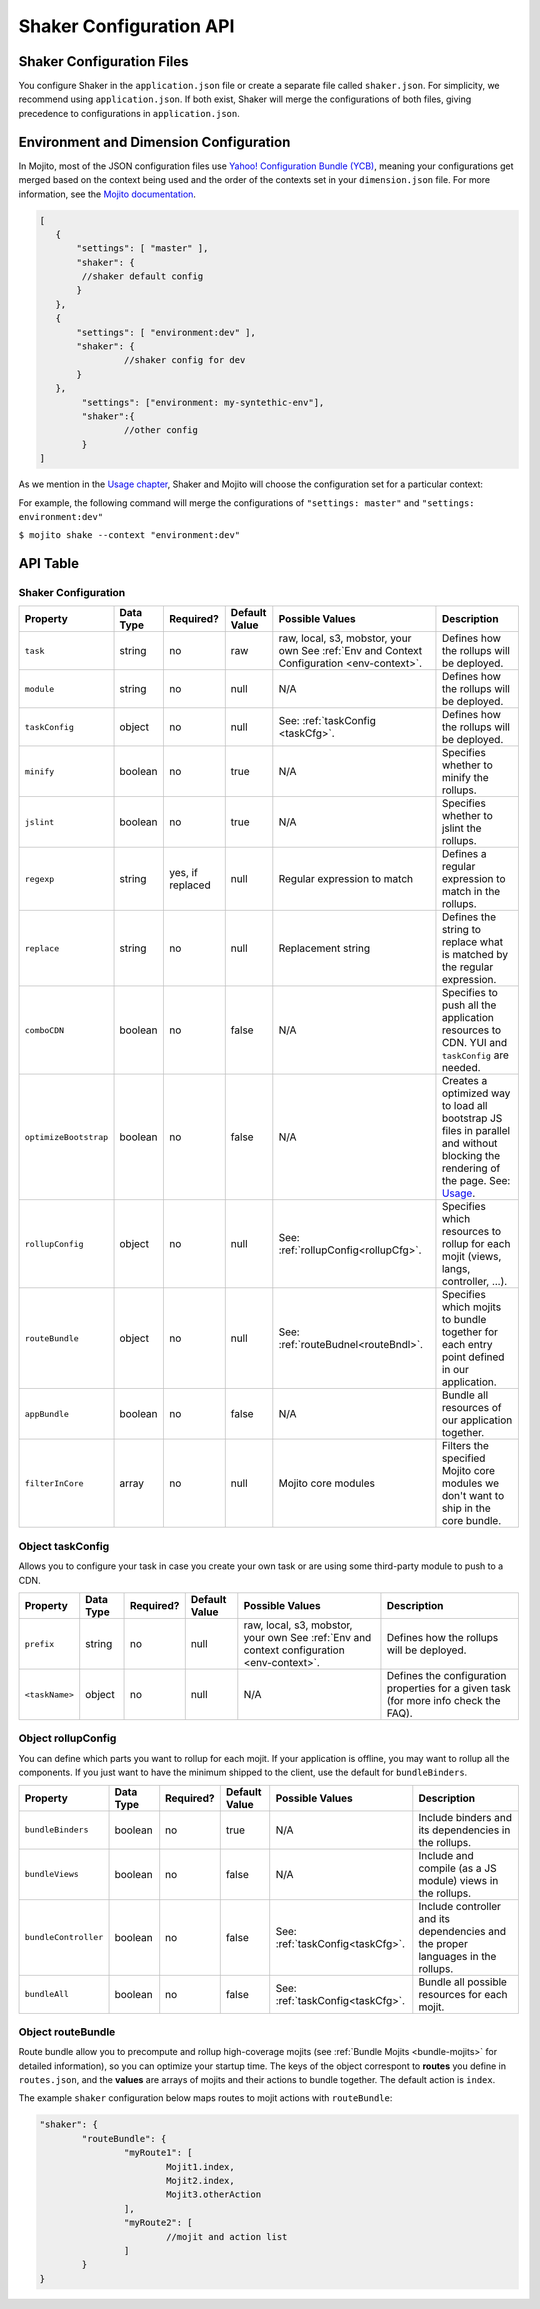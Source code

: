 ========================
Shaker Configuration API
========================

.. _shaker_config-files:

Shaker Configuration Files
==========================

You configure Shaker in the ``application.json`` file or create a separate file 
called ``shaker.json``. For simplicity, we recommend using ``application.json``. 
If both exist, Shaker will merge the configurations of both files, giving precedence
to configurations in ``application.json``.

.. _shaker_config-env_dimension:

Environment and Dimension Configuration
=======================================

In Mojito, most of the JSON configuration files use 
`Yahoo! Configuration Bundle (YCB) <https://github.com/yahoo/ycb>`_, meaning your 
configurations get merged based on the context being used and the order 
of the contexts set in your ``dimension.json`` file. For more information, see the `Mojito 
documentation <http://developer.yahoo.com/cocktails/mojito/docs/topics/mojito_using_contexts.html>`_.

.. code-block:: javascript

	[
	   {
	       "settings": [ "master" ],
	       "shaker": {
	       	//shaker default config
	       }
	   },
	   {
	       "settings": [ "environment:dev" ],
	       "shaker": {
	       		//shaker config for dev
	       }
	   },
	   	"settings": ["environment: my-syntethic-env"],
	   	"shaker":{
	   		//other config
	   	}
	]

As we mention in the `Usage chapter <shaker_usage.html>`_, Shaker and Mojito will choose 
the configuration set for a particular context:

For example, the following command will merge the configurations of ``"settings: master"`` 
and ``"settings: environment:dev"``

``$ mojito shake --context "environment:dev"``

.. _shaker_config-api:

API Table
=========

.. _api_table-shaker_config:

Shaker Configuration
--------------------

+---------------------------+---------------+---------------+---------------------+-----------------------------------+------------------------------------------------+
| Property                  | Data Type     | Required?     | Default Value       | Possible Values                   | Description                                    | 
+===========================+===============+===============+=====================+===================================+================================================+
| ``task``                  | string        | no            | raw                 | raw, local, s3, mobstor, your own | Defines how the rollups will be deployed.      |
|                           |               |               |                     | See :ref:`Env and Context         |                                                | 
|                           |               |               |                     | Configuration <env-context>`.     |                                                |
+---------------------------+---------------+---------------+---------------------+-----------------------------------+------------------------------------------------+
| ``module``                | string        | no            | null                | N/A                               | Defines how the rollups will be deployed.      |
|                           |               |               |                     |                                   |                                                | 
+---------------------------+---------------+---------------+---------------------+-----------------------------------+------------------------------------------------+
| ``taskConfig``            | object        | no            | null                | See:                              | Defines how the rollups will be deployed.      |
|                           |               |               |                     | :ref:`taskConfig <taskCfg>`.      |                                                | 
+---------------------------+---------------+---------------+---------------------+-----------------------------------+------------------------------------------------+
| ``minify``                | boolean       | no            | true                | N/A                               | Specifies whether to minify the rollups.       |
+---------------------------+---------------+---------------+---------------------+-----------------------------------+------------------------------------------------+
| ``jslint``                | boolean       | no            | true                | N/A                               | Specifies whether to jslint the rollups.       |
+---------------------------+---------------+---------------+---------------------+-----------------------------------+------------------------------------------------+
| ``regexp``                | string        | yes, if       | null                | Regular expression to match       | Defines a regular expression to match in the   |
|                           |               | replaced      |                     |                                   | rollups.                                       |
+---------------------------+---------------+---------------+---------------------+-----------------------------------+------------------------------------------------+
| ``replace``               | string        | no            | null                | Replacement string                | Defines the string to replace what is          |
|                           |               |               |                     |                                   | matched by the regular expression.             |
+---------------------------+---------------+---------------+---------------------+-----------------------------------+------------------------------------------------+
| ``comboCDN``              | boolean       | no            | false               | N/A                               | Specifies to push all the application          |
|                           |               |               |                     |                                   | resources to CDN.                              |    
|                           |               |               |                     |                                   | YUI and ``taskConfig`` are needed.             |
+---------------------------+---------------+---------------+---------------------+-----------------------------------+------------------------------------------------+
| ``optimizeBootstrap``     | boolean       | no            | false               | N/A                               | Creates a optimized way to load all bootstrap  |
|                           |               |               |                     |                                   | JS files in parallel and without blocking      |
|                           |               |               |                     |                                   | the rendering of the page.                     |
|                           |               |               |                     |                                   | See: `Usage <shaker_usage.html>`_.             |   
+---------------------------+---------------+---------------+---------------------+-----------------------------------+------------------------------------------------+
| ``rollupConfig``          | object        | no            | null                | See:                              | Specifies which resources to rollup for each   |
|                           |               |               |                     | :ref:`rollupConfig<rollupCfg>`.   | mojit (views, langs, controller, ...).         |
|                           |               |               |                     |                                   |                                                |
|                           |               |               |                     |                                   |                                                |   
+---------------------------+---------------+---------------+---------------------+-----------------------------------+------------------------------------------------+
| ``routeBundle``           | object        | no            | null                | See:                              | Specifies which mojits to bundle together for  |
|                           |               |               |                     | :ref:`routeBudnel<routeBndl>`.    | each entry point defined in our application.   |
+---------------------------+---------------+---------------+---------------------+-----------------------------------+------------------------------------------------+
| ``appBundle``             | boolean       | no            | false               | N/A                               | Bundle all resources of our application        |
|                           |               |               |                     |                                   | together.                                      |
+---------------------------+---------------+---------------+---------------------+-----------------------------------+------------------------------------------------+
| ``filterInCore``          | array         | no            | null                | Mojito core modules               | Filters the specified Mojito core modules      |
|                           |               |               |                     |                                   | we don't want to ship in the core bundle.      |
|                           |               |               |                     |                                   |                                                |
|                           |               |               |                     |                                   |                                                |   
+---------------------------+---------------+---------------+---------------------+-----------------------------------+------------------------------------------------+

.. _api_table-taskConfig:

Object taskConfig
-----------------

Allows you to configure your task in case you create your own task or are using some 
third-party module to push to a CDN.

+---------------------------+---------------+---------------+---------------------+-----------------------------------+------------------------------------------------+
| Property                  | Data Type     | Required?     | Default Value       | Possible Values                   | Description                                    | 
+===========================+===============+===============+=====================+===================================+================================================+
| ``prefix``                | string        | no            | null                | raw, local, s3, mobstor, your own | Defines how the rollups will be deployed.      |
|                           |               |               |                     | See :ref:`Env and context         |                                                | 
|                           |               |               |                     | configuration <env-context>`.     |                                                |
+---------------------------+---------------+---------------+---------------------+-----------------------------------+------------------------------------------------+
| ``<taskName>``            | object        | no            | null                | N/A                               | Defines the configuration properties for a     |
|                           |               |               |                     |                                   | given task (for more info check the FAQ).      | 
+---------------------------+---------------+---------------+---------------------+-----------------------------------+------------------------------------------------+

.. _api_table-rollupConfig:

Object rollupConfig
-------------------

You can define which parts you want to rollup for each mojit. If your application is  
offline, you may want to rollup all the components. If you just want to have the minimum 
shipped to the client, use the default for ``bundleBinders``.

+---------------------------+---------------+---------------+---------------------+-----------------------------------+------------------------------------------------+
| Property                  | Data Type     | Required?     | Default Value       | Possible Values                   | Description                                    | 
+===========================+===============+===============+=====================+===================================+================================================+
| ``bundleBinders``         | boolean       | no            | true                | N/A                               | Include binders and its dependencies in the    |
|                           |               |               |                     |                                   | rollups.                                       | 
+---------------------------+---------------+---------------+---------------------+-----------------------------------+------------------------------------------------+
| ``bundleViews``           | boolean       | no            | false               | N/A                               | Include and compile (as a JS module) views in  |
|                           |               |               |                     |                                   | the rollups.                                   | 
+---------------------------+---------------+---------------+---------------------+-----------------------------------+------------------------------------------------+
| ``bundleController``      | boolean       | no            | false               | See:                              | Include controller and its dependencies and    |
|                           |               |               |                     | :ref:`taskConfig<taskCfg>`.       | the proper languages in the rollups.           | 
+---------------------------+---------------+---------------+---------------------+-----------------------------------+------------------------------------------------+
| ``bundleAll``             | boolean       | no            | false               | See:                              | Bundle all possible resources for each mojit.  |
|                           |               |               |                     | :ref:`taskConfig<taskCfg>`.       |                                                | 
+---------------------------+---------------+---------------+---------------------+-----------------------------------+------------------------------------------------+

.. _api_table-routeBundle:

Object routeBundle
------------------

Route bundle allow you to precompute and rollup high-coverage mojits (see 
:ref:`Bundle Mojits <bundle-mojits>` for detailed information), so you can optimize your 
startup time. The keys of the object correspont to **routes** you define in ``routes.json``, 
and the **values** are arrays of mojits and their actions to bundle together. The default
action is ``index``.

The example ``shaker`` configuration below maps routes to mojit actions with
``routeBundle``:

.. code-block:: javascript

	"shaker": {
		"routeBundle": {
			"myRoute1": [
				Mojit1.index,
				Mojit2.index,
				Mojit3.otherAction
			],
			"myRoute2": [
				//mojit and action list
			]
		}
	}




